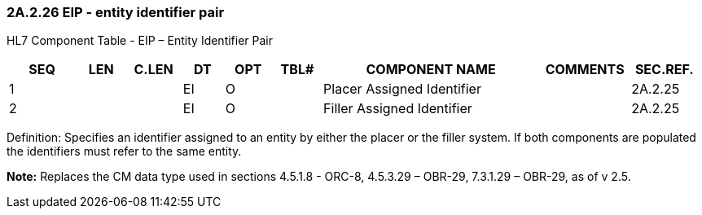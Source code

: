 === 2A.2.26 EIP - entity identifier pair

HL7 Component Table - EIP – Entity Identifier Pair

[width="99%",cols="10%,7%,8%,6%,7%,7%,32%,13%,10%",options="header",]
|===
|SEQ |LEN |C.LEN |DT |OPT |TBL# |COMPONENT NAME |COMMENTS |SEC.REF.
|1 | | |EI |O | |Placer Assigned Identifier | |2A.2.25
|2 | | |EI |O | |Filler Assigned Identifier | |2A.2.25
|===

Definition: Specifies an identifier assigned to an entity by either the placer or the filler system. If both components are populated the identifiers must refer to the same entity.

*Note:* Replaces the CM data type used in sections 4.5.1.8 - ORC-8, 4.5.3.29 – OBR-29, 7.3.1.29 – OBR-29, as of v 2.5.

